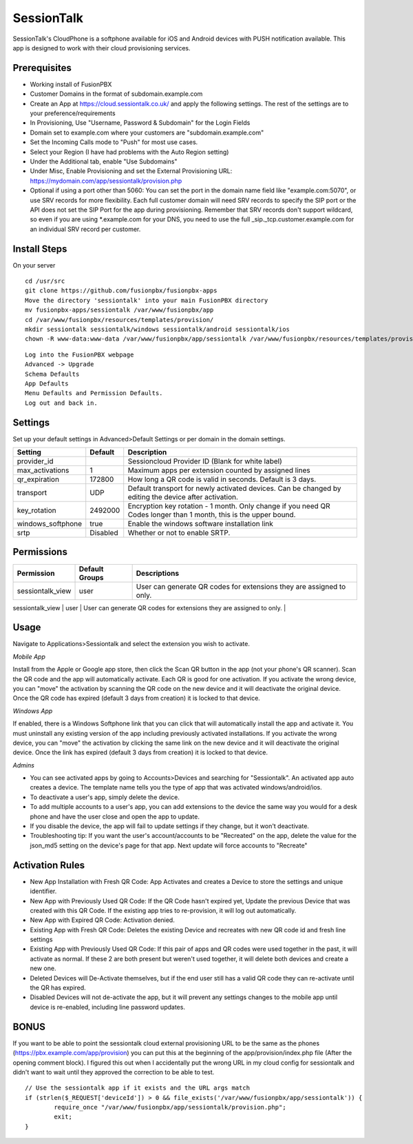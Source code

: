 ***********
SessionTalk
***********

SessionTalk's CloudPhone is a softphone available for iOS and Android devices with PUSH notification available. This app is designed to work with their cloud provisioning services. 

Prerequisites
^^^^^^^^^^^^^^

* Working install of FusionPBX
* Customer Domains in the format of subdomain.example.com
* Create an App at https://cloud.sessiontalk.co.uk/ and apply the following settings. The rest of the settings are to your preference/requirements
* In Provisioning, Use "Username, Password & Subdomain" for the Login Fields
* Domain set to example.com where your customers are "subdomain.example.com"
* Set the Incoming Calls mode to "Push" for most use cases.
* Select your Region (I have had problems with the Auto Region setting)
* Under the Additional tab, enable "Use Subdomains"
* Under Misc, Enable Provisioning and set the External Provisioning URL: https://mydomain.com/app/sessiontalk/provision.php
* Optional if using a port other than 5060: You can set the port in the domain name field like "example.com:5070", or use SRV records for more flexibility. Each full customer domain will need SRV records to specify the SIP port or the API does not set the SIP Port for the app during provisioning. Remember that SRV records don't support wildcard, so even if you are using *.example.com for your DNS, you need to use the full _sip._tcp.customer.example.com for an individual SRV record per customer.


Install Steps
^^^^^^^^^^^^^^

On your server

::

  cd /usr/src
  git clone https://github.com/fusionpbx/fusionpbx-apps
  Move the directory 'sessiontalk' into your main FusionPBX directory
  mv fusionpbx-apps/sessiontalk /var/www/fusionpbx/app
  cd /var/www/fusionpbx/resources/templates/provision/
  mkdir sessiontalk sessiontalk/windows sessiontalk/android sessiontalk/ios
  chown -R www-data:www-data /var/www/fusionpbx/app/sessiontalk /var/www/fusionpbx/resources/templates/provision/sessiontalk


::

 Log into the FusionPBX webpage
 Advanced -> Upgrade
 Schema Defaults
 App Defaults
 Menu Defaults and Permission Defaults.
 Log out and back in.


Settings
^^^^^^^^^^^^^^^

Set up your default settings in Advanced>Default Settings or per domain in the domain settings.

+-------------------+----------+--------------------------------------------------------------------------------+
|      Setting      | Default  |                                   Description                                  |
+===================+==========+================================================================================+
| provider_id       |          | Sessioncloud Provider ID (Blank for white label)                               |
+-------------------+----------+--------------------------------------------------------------------------------+
| max_activations   | 1        | Maximum apps per extension                                                     |
|                   |          | counted by assigned lines                                                      |
+-------------------+----------+--------------------------------------------------------------------------------+
| qr_expiration     | 172800   | How long a QR code is valid in seconds. Default is 3 days.                     |
+-------------------+----------+--------------------------------------------------------------------------------+
| transport         | UDP      | Default transport for newly activated devices.                                 |
|                   |          | Can be changed by editing the device after activation.                         |
+-------------------+----------+--------------------------------------------------------------------------------+
| key_rotation      | 2492000  | Encryption key rotation - 1 month.                                             |
|                   |          | Only change if you need QR Codes longer than 1 month, this is the upper bound. |
+-------------------+----------+--------------------------------------------------------------------------------+
| windows_softphone | true     | Enable the windows software installation link                                  |
+-------------------+----------+--------------------------------------------------------------------------------+
| srtp              | Disabled | Whether or not to enable SRTP.                                                 |
+-------------------+----------+--------------------------------------------------------------------------------+


Permissions
^^^^^^^^^^^^^^^^^

+----------------------+------------------+----------------------------------------------------------------------+
|      Permission      |  Default Groups  |                             Descriptions                             |
+======================+==================+======================================================================+
| sessiontalk_view     | user             | User can generate QR codes for extensions they are assigned to only. |
+----------------------+------------------+----------------------------------------------------------------------+
| sessiontalk_view_all | superadmin,admin | User can generate QR codes for any extension in a domain.            |
+----------------------+------------------+----------------------------------------------------------------------+::


Usage
^^^^^^^^^^^^^^^^
Navigate to Applications>Sessiontalk and select the extension you wish to activate.

*Mobile App*

Install from the Apple or Google app store, then click the Scan QR button in the app (not your phone's QR scanner). Scan the QR code and the app will automatically activate. Each QR is good for one activation. If you activate the wrong device, you can "move" the activation by scanning the QR code on the new device and it will deactivate the original device. Once the QR code has expired (default 3 days from creation) it is locked to that device.

*Windows App*

If enabled, there is a Windows Softphone link that you can click that will automatically install the app and activate it. You must uninstall any existing version of the app including previously activated installations. If you activate the wrong device, you can "move" the activation by clicking the same link on the new device and it will deactivate the original device. Once the link has expired (default 3 days from creation) it is locked to that device.

*Admins*

* You can see activated apps by going to Accounts>Devices and searching for "Sessiontalk". An activated app auto creates a device. The template name tells you the type of app that was activated windows/android/ios. 
* To deactivate a user's app, simply delete the device.
* To add multiple accounts to a user's app, you can add extensions to the device the same way you would for a desk phone and have the user close and open the app to update.
* If you disable the device, the app will fail to update settings if they change, but it won't deactivate.
* Troubleshooting tip: If you want the user's account/accounts to be "Recreated" on the app, delete the value for the json_md5 setting on the device's page for that app. Next update will force accounts to "Recreate"

Activation Rules
^^^^^^^^^^^^^^^^^
* New App Installation with Fresh QR Code: App Activates and creates a Device to store the settings and unique identifier.
* New App with Previously Used QR Code: If the QR Code hasn't expired yet, Update the previous Device that was created with this QR Code. If the existing app tries to re-provision, it will log out automatically.
* New App with Expired QR Code: Activation denied.
* Existing App with Fresh QR Code: Deletes the existing Device and recreates with new QR code id and fresh line settings
* Existing App with Previously Used QR Code: If this pair of apps and QR codes were used together in the past, it will activate as normal. If these 2 are both present but weren't used together, it will delete both devices and create a new one.
* Deleted Devices will De-Activate themselves, but if the end user still has a valid QR code they can re-activate until the QR has expired.
* Disabled Devices will not de-activate the app, but it will prevent any settings changes to the mobile app until device is re-enabled, including line password updates.


BONUS
^^^^^^
If you want to be able to point the sessiontalk cloud external provisioning URL to be the same as the phones (https://pbx.example.com/app/provision) you can put this at the beginning of the app/provision/index.php file (After the opening comment block). I figured this out when I accidentally put the wrong URL in my cloud config for sessiontalk and didn't want to wait until they approved the correction to be able to test.

::

 // Use the sessiontalk app if it exists and the URL args match
 if (strlen($_REQUEST['deviceId']) > 0 && file_exists('/var/www/fusionpbx/app/sessiontalk')) {
 	 require_once "/var/www/fusionpbx/app/sessiontalk/provision.php";
	 exit;
 }